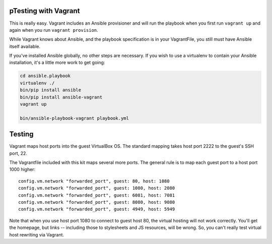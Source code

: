 pTesting with Vagrant
--------------------

This is really easy. Vagrant includes an Ansible provisioner and will run the playbook when you first run ``vagrant up`` and again when you run ``vagrant provision``.

While Vagrant knows about Ansible, and the playbook specification is in your VagrantFile, you still must have Ansible itself available.

If you've installed Ansible globally, no other steps are necessary. If you wish to use a virtualenv to contain your Ansible installation, it's a little more work to get going:

.. code-block:: bash

    cd ansible.playbook
    virtualenv ./
    bin/pip install ansible
    bin/pip install ansible-vagrant
    vagrant up

    bin/ansible-playbook-vagrant playbook.yml


Testing
-------

Vagrant maps host ports into the guest VirtualBox OS. The standard mapping takes host port 2222 to the guest's SSH port, 22.

The Vagrantfile included with this kit maps several more ports. The general rule is to map each guest port to a host port 1000 higher::

  config.vm.network "forwarded_port", guest: 80, host: 1080
  config.vm.network "forwarded_port", guest: 1080, host: 2080
  config.vm.network "forwarded_port", guest: 6081, host: 7081
  config.vm.network "forwarded_port", guest: 8080, host: 9080
  config.vm.network "forwarded_port", guest: 4949, host: 5949

Note that when you use host port 1080 to connect to guest host 80, the virtual hosting will not work correctly. You'll get the homepage, but links -- including those to stylesheets and JS resources, will be wrong. So, you can't really test virtual host rewriting via Vagrant.
